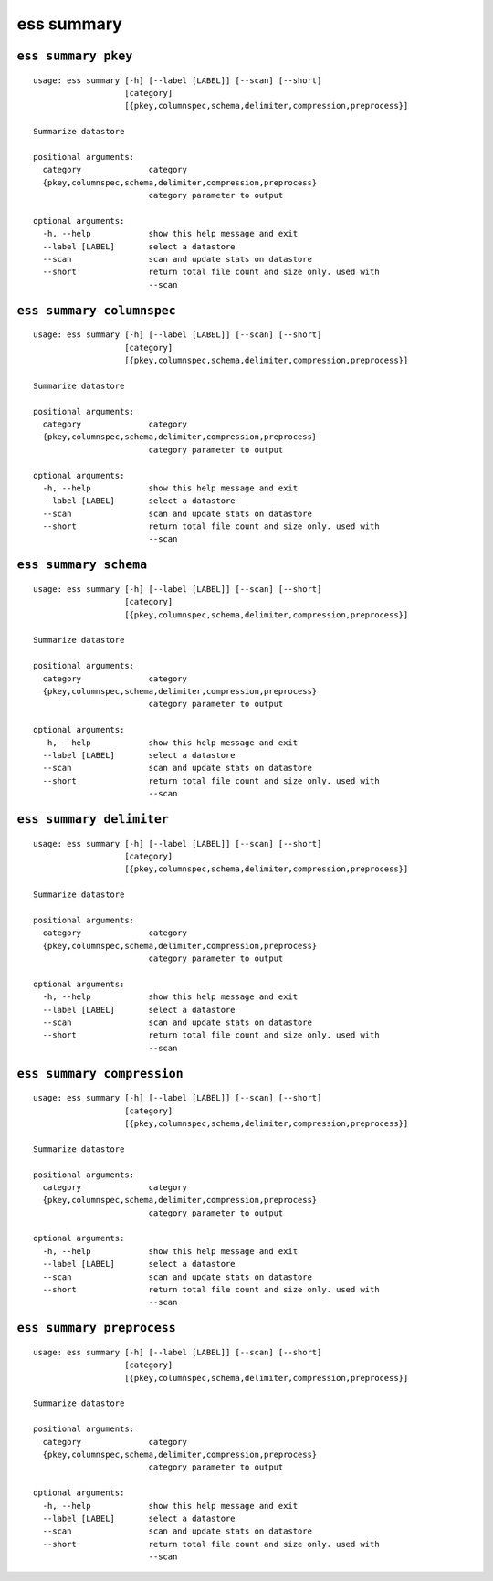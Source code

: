 --------------------------------
**ess summary**
--------------------------------

+++++++++++++++++++++++++++++++++
``ess summary pkey``
+++++++++++++++++++++++++++++++++

::

    usage: ess summary [-h] [--label [LABEL]] [--scan] [--short]
                       [category]
                       [{pkey,columnspec,schema,delimiter,compression,preprocess}]
    
    Summarize datastore
    
    positional arguments:
      category              category
      {pkey,columnspec,schema,delimiter,compression,preprocess}
                            category parameter to output
    
    optional arguments:
      -h, --help            show this help message and exit
      --label [LABEL]       select a datastore
      --scan                scan and update stats on datastore
      --short               return total file count and size only. used with
                            --scan
    
+++++++++++++++++++++++++++++++++
``ess summary columnspec``
+++++++++++++++++++++++++++++++++

::

    usage: ess summary [-h] [--label [LABEL]] [--scan] [--short]
                       [category]
                       [{pkey,columnspec,schema,delimiter,compression,preprocess}]
    
    Summarize datastore
    
    positional arguments:
      category              category
      {pkey,columnspec,schema,delimiter,compression,preprocess}
                            category parameter to output
    
    optional arguments:
      -h, --help            show this help message and exit
      --label [LABEL]       select a datastore
      --scan                scan and update stats on datastore
      --short               return total file count and size only. used with
                            --scan
    
+++++++++++++++++++++++++++++++++
``ess summary schema``
+++++++++++++++++++++++++++++++++

::

    usage: ess summary [-h] [--label [LABEL]] [--scan] [--short]
                       [category]
                       [{pkey,columnspec,schema,delimiter,compression,preprocess}]
    
    Summarize datastore
    
    positional arguments:
      category              category
      {pkey,columnspec,schema,delimiter,compression,preprocess}
                            category parameter to output
    
    optional arguments:
      -h, --help            show this help message and exit
      --label [LABEL]       select a datastore
      --scan                scan and update stats on datastore
      --short               return total file count and size only. used with
                            --scan
    
+++++++++++++++++++++++++++++++++
``ess summary delimiter``
+++++++++++++++++++++++++++++++++

::

    usage: ess summary [-h] [--label [LABEL]] [--scan] [--short]
                       [category]
                       [{pkey,columnspec,schema,delimiter,compression,preprocess}]
    
    Summarize datastore
    
    positional arguments:
      category              category
      {pkey,columnspec,schema,delimiter,compression,preprocess}
                            category parameter to output
    
    optional arguments:
      -h, --help            show this help message and exit
      --label [LABEL]       select a datastore
      --scan                scan and update stats on datastore
      --short               return total file count and size only. used with
                            --scan
    
+++++++++++++++++++++++++++++++++
``ess summary compression``
+++++++++++++++++++++++++++++++++

::

    usage: ess summary [-h] [--label [LABEL]] [--scan] [--short]
                       [category]
                       [{pkey,columnspec,schema,delimiter,compression,preprocess}]
    
    Summarize datastore
    
    positional arguments:
      category              category
      {pkey,columnspec,schema,delimiter,compression,preprocess}
                            category parameter to output
    
    optional arguments:
      -h, --help            show this help message and exit
      --label [LABEL]       select a datastore
      --scan                scan and update stats on datastore
      --short               return total file count and size only. used with
                            --scan
    
+++++++++++++++++++++++++++++++++
``ess summary preprocess``
+++++++++++++++++++++++++++++++++

::

    usage: ess summary [-h] [--label [LABEL]] [--scan] [--short]
                       [category]
                       [{pkey,columnspec,schema,delimiter,compression,preprocess}]
    
    Summarize datastore
    
    positional arguments:
      category              category
      {pkey,columnspec,schema,delimiter,compression,preprocess}
                            category parameter to output
    
    optional arguments:
      -h, --help            show this help message and exit
      --label [LABEL]       select a datastore
      --scan                scan and update stats on datastore
      --short               return total file count and size only. used with
                            --scan
    
